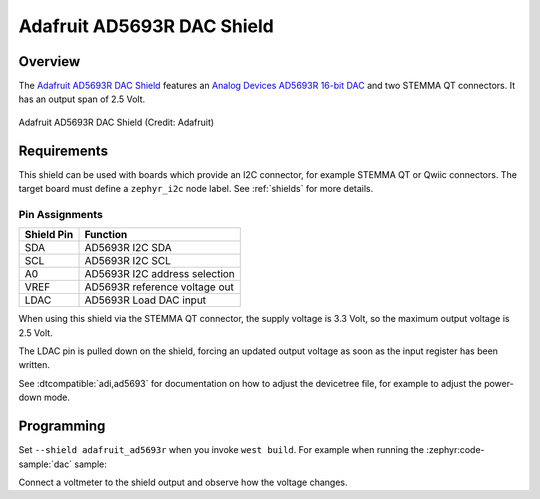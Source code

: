 .. _adafruit_ad5693r:

Adafruit AD5693R DAC Shield
###########################

Overview
********

The `Adafruit AD5693R DAC Shield`_ features an `Analog Devices AD5693R 16-bit DAC`_ and
two STEMMA QT connectors. It has an output span of 2.5 Volt.

.. figure:: adafruit_ad5693r.webp
   :align: center
   :alt: Adafruit AD5693R DAC Shield

   Adafruit AD5693R DAC Shield (Credit: Adafruit)


Requirements
************

This shield can be used with boards which provide an I2C connector, for
example STEMMA QT or Qwiic connectors.
The target board must define a ``zephyr_i2c`` node label.
See :ref:`shields` for more details.


Pin Assignments
===============

+--------------+-------------------------------+
| Shield Pin   | Function                      |
+==============+===============================+
| SDA          | AD5693R I2C SDA               |
+--------------+-------------------------------+
| SCL          | AD5693R I2C SCL               |
+--------------+-------------------------------+
| A0           | AD5693R I2C address selection |
+--------------+-------------------------------+
| VREF         | AD5693R reference voltage out |
+--------------+-------------------------------+
| LDAC         | AD5693R Load DAC input        |
+--------------+-------------------------------+

When using this shield via the STEMMA QT connector, the supply voltage is 3.3 Volt, so the
maximum output voltage is 2.5 Volt.

The LDAC pin is pulled down on the shield, forcing an updated output voltage as soon as
the input register has been written.

See :dtcompatible:`adi,ad5693` for documentation on how to adjust the
devicetree file, for example to adjust the power-down mode.


Programming
***********

Set ``--shield adafruit_ad5693r`` when you invoke ``west build``. For example
when running the :zephyr:code-sample:`dac` sample:

.. zephyr-app-commands::
   :zephyr-app: samples/drivers/dac
   :board: adafruit_feather_rp2040
   :shield: adafruit_ad5693r
   :goals: build flash

Connect a voltmeter to the shield output and observe how the voltage changes.

.. _Adafruit AD5693R DAC Shield:
   https://learn.adafruit.com/adafruit-ad5693r-16-bit-dac-breakout-board

.. _Analog Devices AD5693R 16-bit DAC:
   https://www.analog.com/en/products/ad5693r.html

